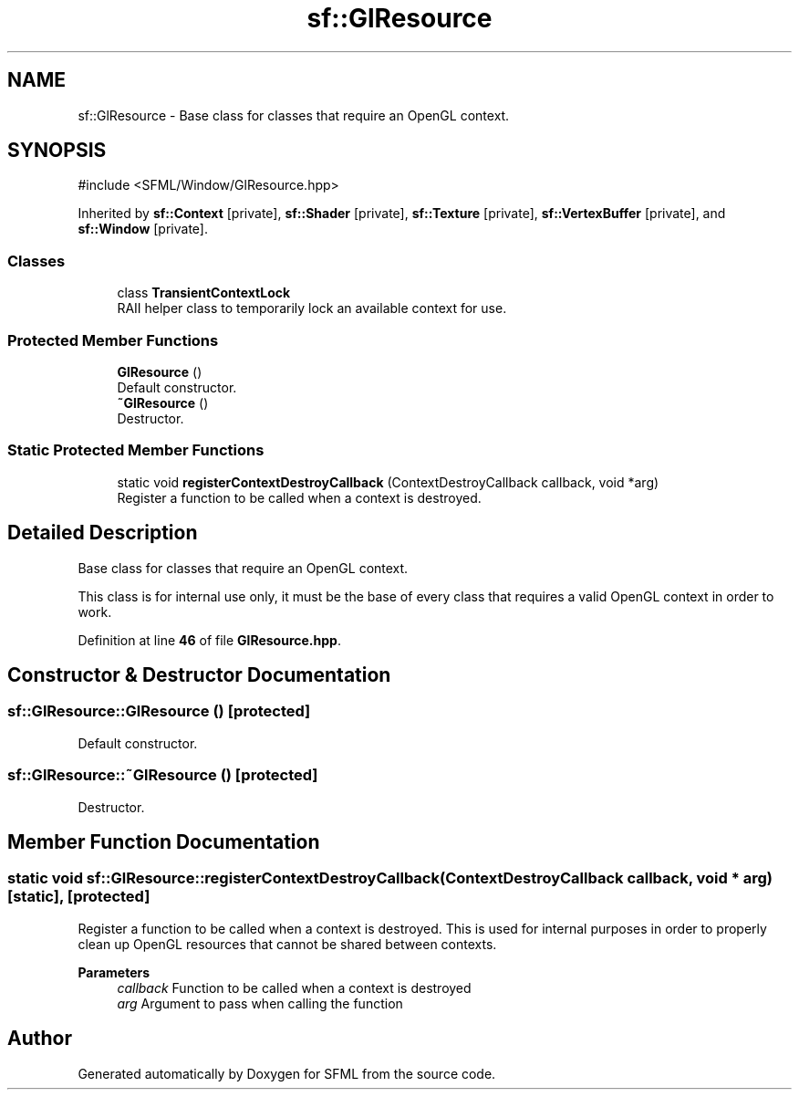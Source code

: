 .TH "sf::GlResource" 3 "Version .." "SFML" \" -*- nroff -*-
.ad l
.nh
.SH NAME
sf::GlResource \- Base class for classes that require an OpenGL context\&.  

.SH SYNOPSIS
.br
.PP
.PP
\fR#include <SFML/Window/GlResource\&.hpp>\fP
.PP
Inherited by \fBsf::Context\fP\fR [private]\fP, \fBsf::Shader\fP\fR [private]\fP, \fBsf::Texture\fP\fR [private]\fP, \fBsf::VertexBuffer\fP\fR [private]\fP, and \fBsf::Window\fP\fR [private]\fP\&.
.SS "Classes"

.in +1c
.ti -1c
.RI "class \fBTransientContextLock\fP"
.br
.RI "RAII helper class to temporarily lock an available context for use\&. "
.in -1c
.SS "Protected Member Functions"

.in +1c
.ti -1c
.RI "\fBGlResource\fP ()"
.br
.RI "Default constructor\&. "
.ti -1c
.RI "\fB~GlResource\fP ()"
.br
.RI "Destructor\&. "
.in -1c
.SS "Static Protected Member Functions"

.in +1c
.ti -1c
.RI "static void \fBregisterContextDestroyCallback\fP (ContextDestroyCallback callback, void *arg)"
.br
.RI "Register a function to be called when a context is destroyed\&. "
.in -1c
.SH "Detailed Description"
.PP 
Base class for classes that require an OpenGL context\&. 

This class is for internal use only, it must be the base of every class that requires a valid OpenGL context in order to work\&. 
.PP
Definition at line \fB46\fP of file \fBGlResource\&.hpp\fP\&.
.SH "Constructor & Destructor Documentation"
.PP 
.SS "sf::GlResource::GlResource ()\fR [protected]\fP"

.PP
Default constructor\&. 
.SS "sf::GlResource::~GlResource ()\fR [protected]\fP"

.PP
Destructor\&. 
.SH "Member Function Documentation"
.PP 
.SS "static void sf::GlResource::registerContextDestroyCallback (ContextDestroyCallback callback, void * arg)\fR [static]\fP, \fR [protected]\fP"

.PP
Register a function to be called when a context is destroyed\&. This is used for internal purposes in order to properly clean up OpenGL resources that cannot be shared between contexts\&.
.PP
\fBParameters\fP
.RS 4
\fIcallback\fP Function to be called when a context is destroyed 
.br
\fIarg\fP Argument to pass when calling the function 
.RE
.PP


.SH "Author"
.PP 
Generated automatically by Doxygen for SFML from the source code\&.
